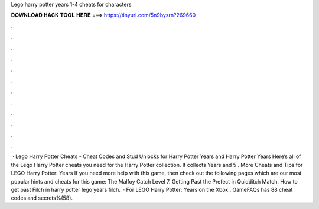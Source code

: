 Lego harry potter years 1-4 cheats for characters

𝐃𝐎𝐖𝐍𝐋𝐎𝐀𝐃 𝐇𝐀𝐂𝐊 𝐓𝐎𝐎𝐋 𝐇𝐄𝐑𝐄 ===> https://tinyurl.com/5n9bysrn?269660

.

.

.

.

.

.

.

.

.

.

.

.

 · Lego Harry Potter Cheats - Cheat Codes and Stud Unlocks for Harry Potter Years and Harry Potter Years Here’s all of the Lego Harry Potter cheats you need for the Harry Potter collection. It collects Years and 5 . More Cheats and Tips for LEGO Harry Potter: Years If you need more help with this game, then check out the following pages which are our most popular hints and cheats for this game: The Malfoy Catch Level 7. Getting Past the Prefect in Quidditch Match. How to get past Filch in harry potter lego years filch.  · For LEGO Harry Potter: Years on the Xbox , GameFAQs has 88 cheat codes and secrets%(58).